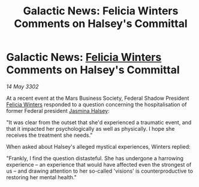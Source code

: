 :PROPERTIES:
:ID:       e3a60277-aae2-4f8f-a2e6-1767323248b9
:END:
#+title: Galactic News: Felicia Winters Comments on Halsey's Committal
#+filetags: :Federation:3302:galnet:

* Galactic News: [[id:b9fe58a3-dfb7-480c-afd6-92c3be841be7][Felicia Winters]] Comments on Halsey's Committal

/14 May 3302/

At a recent event at the Mars Business Society, Federal Shadow President [[id:b9fe58a3-dfb7-480c-afd6-92c3be841be7][Felicia Winters]] responded to a question concerning the hospitalisation of former Federal president [[id:a9ccf59f-436e-44df-b041-5020285925f8][Jasmina Halsey]]: 

"It was clear from the outset that she'd experienced a traumatic event, and that it impacted her psychologically as well as physically. I hope she receives the treatment she needs." 

When asked about Halsey's alleged mystical experiences, Winters replied: 

"Frankly, I find the question distasteful. She has undergone a harrowing experience – an experience that would have affected even the strongest of us – and drawing attention to her so-called 'visions' is counterproductive to restoring her mental health."
